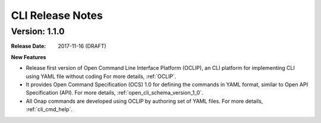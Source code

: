 .. This work is licensed under a Creative Commons Attribution 4.0 International License.

CLI Release Notes
=================

Version: 1.1.0
--------------

:Release Date: 2017-11-16 (DRAFT)


**New Features**

* Release first version of Open Command Line Interface Platform (OCLIP), an CLI platform for implementing CLI using YAML file without coding
  For more details, :ref:`OCLIP`.
* It provides Open Command Specification (OCS) 1.0 for defining the commands in YAML format, similar to Open API Specification (API).
  For more details, :ref:`open_cli_schema_version_1_0`.
* All Onap commands are developed using OCLIP by authoring set of YAML files.
  For more details, :ref:`cli_cmd_help`.
